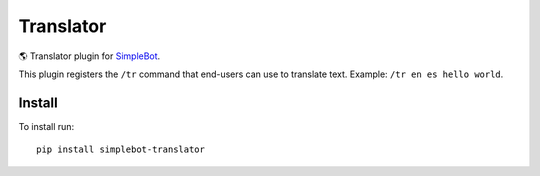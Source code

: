 Translator
==========

.. image:: https://img.shields.io/pypi/v/simplebot_translator.svg
   :target: https://pypi.org/project/simplebot_translator

.. image:: https://img.shields.io/pypi/pyversions/simplebot_translator.svg
   :target: https://pypi.org/project/simplebot_translator

.. image:: https://pepy.tech/badge/simplebot_translator
   :target: https://pepy.tech/project/simplebot_translator

.. image:: https://img.shields.io/pypi/l/simplebot_translator.svg
   :target: https://pypi.org/project/simplebot_translator

.. image:: https://github.com/simplebot-org/simplebot_translator/actions/workflows/python-ci.yml/badge.svg
   :target: https://github.com/simplebot-org/simplebot_translator/actions/workflows/python-ci.yml

.. image:: https://img.shields.io/badge/code%20style-black-000000.svg
   :target: https://github.com/psf/black

🌎 Translator plugin for `SimpleBot`_.

This plugin registers the ``/tr`` command that end-users can use to
translate text. Example: ``/tr en es hello world``.

Install
-------

To install run::

  pip install simplebot-translator


.. _SimpleBot: https://github.com/simplebot-org/simplebot
